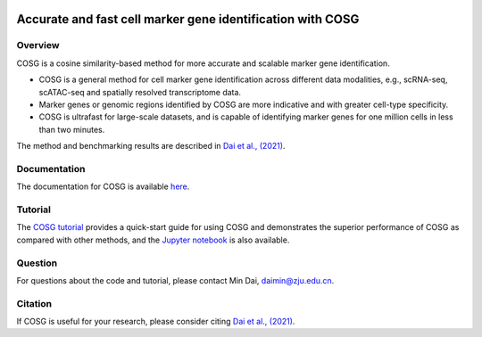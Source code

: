 |Stars| |PyPI| |Docs| 

.. |Stars| image:: https://img.shields.io/github/stars/genecell/COSG?logo=GitHub&color=yellow
   :target: https://github.com/genecell/COSG/stargazers
.. |PyPI| image:: https://img.shields.io/pypi/v/cosg?logo=PyPI
   :target: https://pypi.org/project/cosg
.. |Docs| image:: https://readthedocs.org/projects/cosg/badge/?version=latest
   :target: https://cosg.readthedocs.io

Accurate and fast cell marker gene identification with COSG
=======================================================================================================

Overview
---------
COSG is a cosine similarity-based method for more accurate and scalable marker gene identification.

- COSG is a general method for cell marker gene identification across different data modalities, e.g., scRNA-seq, scATAC-seq and spatially resolved transcriptome data.
- Marker genes or genomic regions identified by COSG are more indicative and with greater cell-type specificity.
- COSG is ultrafast for large-scale datasets, and is capable of identifying marker genes for one million cells in less than two minutes.

The method and benchmarking results are described in `Dai et al., (2021)`_. 

Documentation
--------------
The documentation for COSG is available `here <https://cosg.readthedocs.io/en/latest/>`_.

Tutorial
---------

The `COSG tutorial <https://nbviewer.jupyter.org/github/genecell/COSG/blob/main/tutorials/COSG-tutorial.ipynb>`_ provides a quick-start guide for using COSG and demonstrates the superior performance of COSG as compared with other methods, and the `Jupyter notebook <https://github.com/genecell/COSG/blob/main/tutorials/COSG-tutorial.ipynb>`_ is also available.

Question
---------
For questions about the code and tutorial, please contact Min Dai, daimin@zju.edu.cn.

Citation
---------
If COSG is useful for your research, please consider citing `Dai et al., (2021)`_.

.. _Dai et al., (2021): https://www.biorxiv.org/content/10.1101/2021.06.15.448484v1


